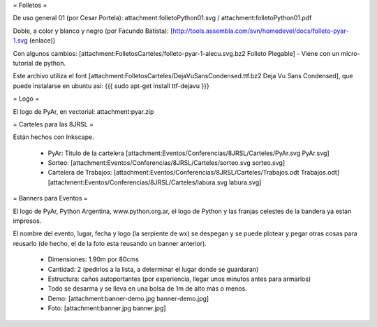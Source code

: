= Folletos =

De uso general 01 (por Cesar Portela): attachment:folletoPython01.svg / attachment:folletoPython01.pdf

Doble, a color y blanco y negro (por Facundo Batista): [http://tools.assembla.com/svn/homedevel/docs/folleto-pyar-1.svg (enlace)]

Con algunos cambios: [attachment:FolletosCarteles/folleto-pyar-1-alecu.svg.bz2 Folleto Plegable] - Viene con un micro-tutorial de python.

Este archivo utiliza el font [attachment:FolletosCarteles/DejaVuSansCondensed.ttf.bz2 Deja Vu Sans Condensed], que puede instalarse en ubuntu asi:
{{{
sudo apt-get install ttf-dejavu
}}}

= Logo =

El logo de PyAr, en vectorial: attachment:pyar.zip

= Carteles para las 8JRSL =

Están hechos con Inkscape.

 * PyAr: Titulo de la cartelera [attachment:Eventos/Conferencias/8JRSL/Carteles/PyAr.svg PyAr.svg]
 * Sorteo: [attachment:Eventos/Conferencias/8JRSL/Carteles/sorteo.svg sorteo.svg]
 * Cartelera de Trabajos: [attachment:Eventos/Conferencias/8JRSL/Carteles/Trabajos.odt Trabajos.odt] [attachment:Eventos/Conferencias/8JRSL/Carteles/labura.svg labura.svg]

= Banners para Eventos =

El logo de PyAr, Python Argentina, www.python.org.ar, el logo de Python y las franjas celestes de la bandera ya estan impresos. 

El nombre del evento, lugar, fecha y logo (la serpiente de wx) se despegan y se puede plotear y pegar otras cosas para reusarlo (de hecho, el de la foto esta reusando un banner anterior).

 * Dimensiones: 1.90m por 80cms
 * Cantidad: 2 (pedirlos a la lista, a determinar el lugar donde se guardaran)
 * Estructura: caños autoportantes (por experiencia, llegar unos minutos antes para armarlos)
 * Todo se desarma y se lleva en una bolsa de 1m de alto más o menos.
 * Demo: [attachment:banner-demo.jpg banner-demo.jpg]
 * Foto: [attachment:banner.jpg banner.jpg]
